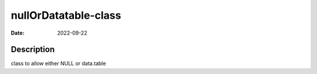 =====================
nullOrDatatable-class
=====================

:Date: 2022-09-22

Description
===========

class to allow either NULL or data.table
